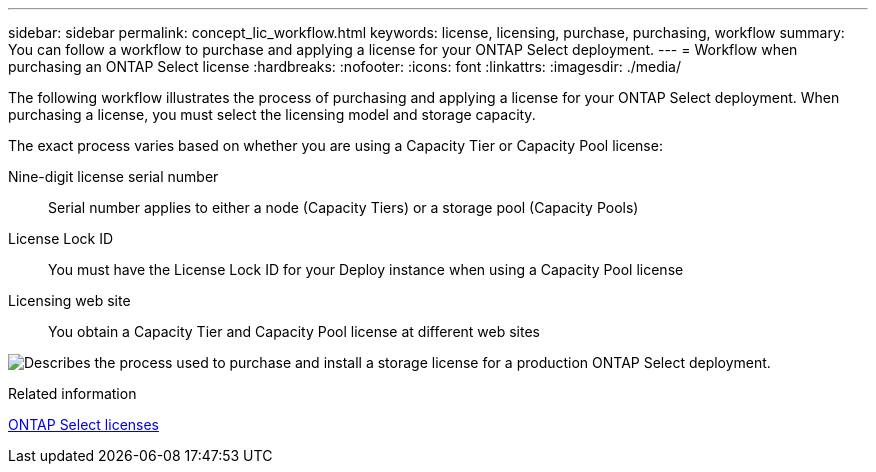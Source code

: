 ---
sidebar: sidebar
permalink: concept_lic_workflow.html
keywords: license, licensing, purchase, purchasing, workflow
summary: You can follow a workflow to purchase and applying a license for your ONTAP Select deployment.
---
= Workflow when purchasing an ONTAP Select license 
:hardbreaks:
:nofooter:
:icons: font
:linkattrs:
:imagesdir: ./media/

[.lead]
The following workflow illustrates the process of purchasing and applying a license for your ONTAP Select deployment. When purchasing a license, you must select the licensing model and storage capacity.

The exact process varies based on whether you are using a Capacity Tier or Capacity Pool license:

Nine-digit license serial number::
Serial number applies to either a node (Capacity Tiers) or a storage pool (Capacity Pools)

License Lock ID::
You must have the License Lock ID for your Deploy instance when using a Capacity Pool license

Licensing web site::
You obtain a Capacity Tier and Capacity Pool license at different web sites

image:purchased_license_workflow.png[Describes the process used to purchase and install a storage license for a production ONTAP Select deployment.]

.Related information
link:task_adm_licenses.html[ONTAP Select licenses]

// 2024 OCT 14: ONTAPDOC-2225
